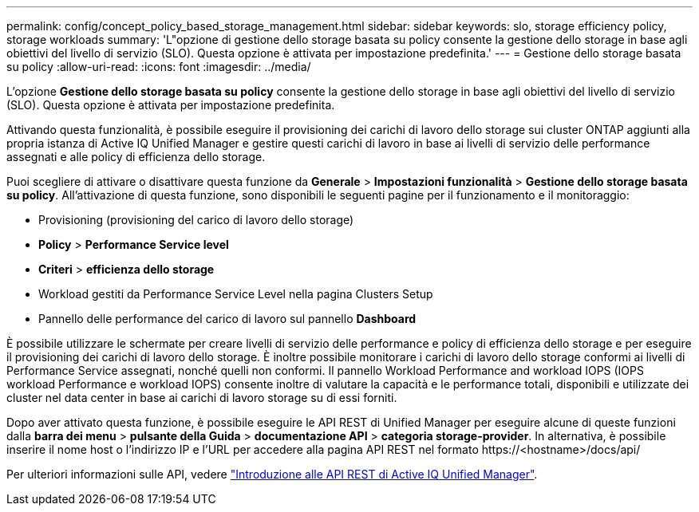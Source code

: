---
permalink: config/concept_policy_based_storage_management.html 
sidebar: sidebar 
keywords: slo, storage efficiency policy, storage workloads 
summary: 'L"opzione di gestione dello storage basata su policy consente la gestione dello storage in base agli obiettivi del livello di servizio (SLO). Questa opzione è attivata per impostazione predefinita.' 
---
= Gestione dello storage basata su policy
:allow-uri-read: 
:icons: font
:imagesdir: ../media/


[role="lead"]
L'opzione *Gestione dello storage basata su policy* consente la gestione dello storage in base agli obiettivi del livello di servizio (SLO). Questa opzione è attivata per impostazione predefinita.

Attivando questa funzionalità, è possibile eseguire il provisioning dei carichi di lavoro dello storage sui cluster ONTAP aggiunti alla propria istanza di Active IQ Unified Manager e gestire questi carichi di lavoro in base ai livelli di servizio delle performance assegnati e alle policy di efficienza dello storage.

Puoi scegliere di attivare o disattivare questa funzione da *Generale* > *Impostazioni funzionalità* > *Gestione dello storage basata su policy*. All'attivazione di questa funzione, sono disponibili le seguenti pagine per il funzionamento e il monitoraggio:

* Provisioning (provisioning del carico di lavoro dello storage)
* *Policy* > *Performance Service level*
* *Criteri* > *efficienza dello storage*
* Workload gestiti da Performance Service Level nella pagina Clusters Setup
* Pannello delle performance del carico di lavoro sul pannello *Dashboard*


È possibile utilizzare le schermate per creare livelli di servizio delle performance e policy di efficienza dello storage e per eseguire il provisioning dei carichi di lavoro dello storage. È inoltre possibile monitorare i carichi di lavoro dello storage conformi ai livelli di Performance Service assegnati, nonché quelli non conformi. Il pannello Workload Performance and workload IOPS (IOPS workload Performance e workload IOPS) consente inoltre di valutare la capacità e le performance totali, disponibili e utilizzate dei cluster nel data center in base ai carichi di lavoro storage su di essi forniti.

Dopo aver attivato questa funzione, è possibile eseguire le API REST di Unified Manager per eseguire alcune di queste funzioni dalla *barra dei menu* > *pulsante della Guida* > *documentazione API* > *categoria storage-provider*. In alternativa, è possibile inserire il nome host o l'indirizzo IP e l'URL per accedere alla pagina API REST nel formato +https://<hostname>/docs/api/+

Per ulteriori informazioni sulle API, vedere link:../api-automation/concept_get_started_with_um_apis.html["Introduzione alle API REST di Active IQ Unified Manager"].
